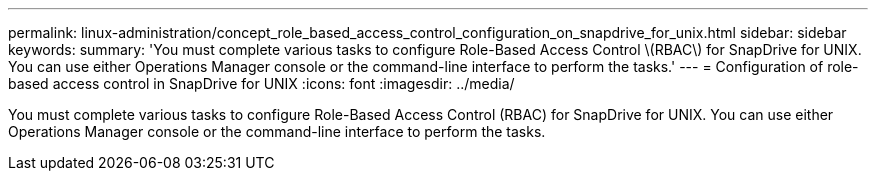 ---
permalink: linux-administration/concept_role_based_access_control_configuration_on_snapdrive_for_unix.html
sidebar: sidebar
keywords: 
summary: 'You must complete various tasks to configure Role-Based Access Control \(RBAC\) for SnapDrive for UNIX. You can use either Operations Manager console or the command-line interface to perform the tasks.'
---
= Configuration of role-based access control in SnapDrive for UNIX
:icons: font
:imagesdir: ../media/

[.lead]
You must complete various tasks to configure Role-Based Access Control (RBAC) for SnapDrive for UNIX. You can use either Operations Manager console or the command-line interface to perform the tasks.
